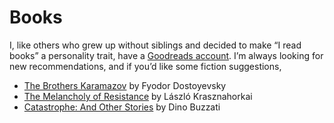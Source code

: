 * Books

I, like others who grew up without siblings and decided to make “I read books” a personality trait, have a [[https://www.goodreads.com/review/list/8544194?order=d&amp;sort=date_read][Goodreads account]]. I’m always looking for new recommendations, and if you’d like some fiction suggestions,
- [[https://www.goodreads.com/book/show/4934.The_Brothers_Karamazov][The Brothers Karamazov]] by Fyodor Dostoyevsky
- [[https://www.goodreads.com/book/show/119512.The_Melancholy_of_Resistance][The Melancholy of Resistance]] by László Krasznahorkai
- [[https://www.goodreads.com/book/show/35068838-catastrophe][Catastrophe: And Other Stories]] by Dino Buzzati
